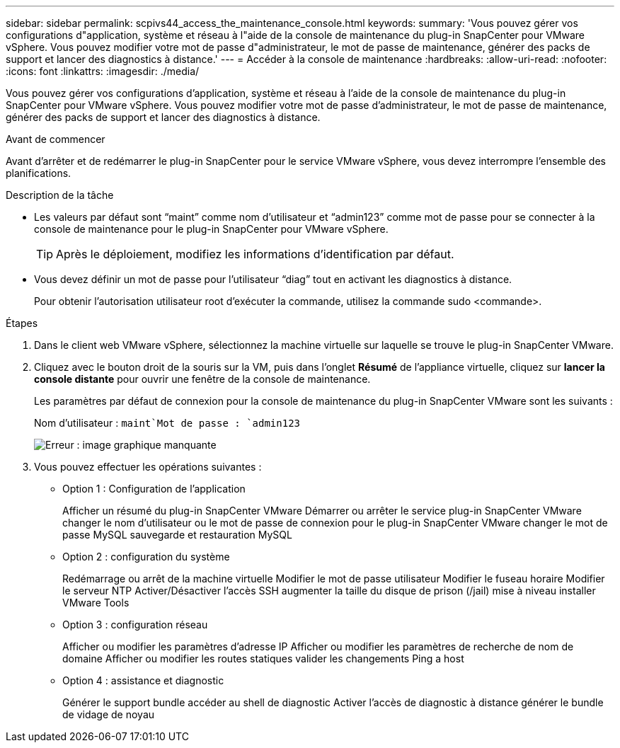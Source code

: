 ---
sidebar: sidebar 
permalink: scpivs44_access_the_maintenance_console.html 
keywords:  
summary: 'Vous pouvez gérer vos configurations d"application, système et réseau à l"aide de la console de maintenance du plug-in SnapCenter pour VMware vSphere. Vous pouvez modifier votre mot de passe d"administrateur, le mot de passe de maintenance, générer des packs de support et lancer des diagnostics à distance.' 
---
= Accéder à la console de maintenance
:hardbreaks:
:allow-uri-read: 
:nofooter: 
:icons: font
:linkattrs: 
:imagesdir: ./media/


[role="lead"]
Vous pouvez gérer vos configurations d'application, système et réseau à l'aide de la console de maintenance du plug-in SnapCenter pour VMware vSphere. Vous pouvez modifier votre mot de passe d'administrateur, le mot de passe de maintenance, générer des packs de support et lancer des diagnostics à distance.

.Avant de commencer
Avant d'arrêter et de redémarrer le plug-in SnapCenter pour le service VMware vSphere, vous devez interrompre l'ensemble des planifications.

.Description de la tâche
* Les valeurs par défaut sont “maint” comme nom d'utilisateur et “admin123” comme mot de passe pour se connecter à la console de maintenance pour le plug-in SnapCenter pour VMware vSphere.
+

TIP: Après le déploiement, modifiez les informations d'identification par défaut.

* Vous devez définir un mot de passe pour l’utilisateur “diag” tout en activant les diagnostics à distance.
+
Pour obtenir l'autorisation utilisateur root d'exécuter la commande, utilisez la commande sudo <commande>.



.Étapes
. Dans le client web VMware vSphere, sélectionnez la machine virtuelle sur laquelle se trouve le plug-in SnapCenter VMware.
. Cliquez avec le bouton droit de la souris sur la VM, puis dans l'onglet *Résumé* de l'appliance virtuelle, cliquez sur *lancer la console distante* pour ouvrir une fenêtre de la console de maintenance.
+
Les paramètres par défaut de connexion pour la console de maintenance du plug-in SnapCenter VMware sont les suivants :

+
Nom d'utilisateur : `maint`Mot de passe : `admin123`

+
image:scpivs44_image11.png["Erreur : image graphique manquante"]

. Vous pouvez effectuer les opérations suivantes :
+
** Option 1 : Configuration de l'application
+
Afficher un résumé du plug-in SnapCenter VMware Démarrer ou arrêter le service plug-in SnapCenter VMware changer le nom d'utilisateur ou le mot de passe de connexion pour le plug-in SnapCenter VMware changer le mot de passe MySQL sauvegarde et restauration MySQL

** Option 2 : configuration du système
+
Redémarrage ou arrêt de la machine virtuelle Modifier le mot de passe utilisateur Modifier le fuseau horaire Modifier le serveur NTP Activer/Désactiver l'accès SSH augmenter la taille du disque de prison (/jail) mise à niveau installer VMware Tools

** Option 3 : configuration réseau
+
Afficher ou modifier les paramètres d'adresse IP Afficher ou modifier les paramètres de recherche de nom de domaine Afficher ou modifier les routes statiques valider les changements Ping a host

** Option 4 : assistance et diagnostic
+
Générer le support bundle accéder au shell de diagnostic Activer l'accès de diagnostic à distance générer le bundle de vidage de noyau




